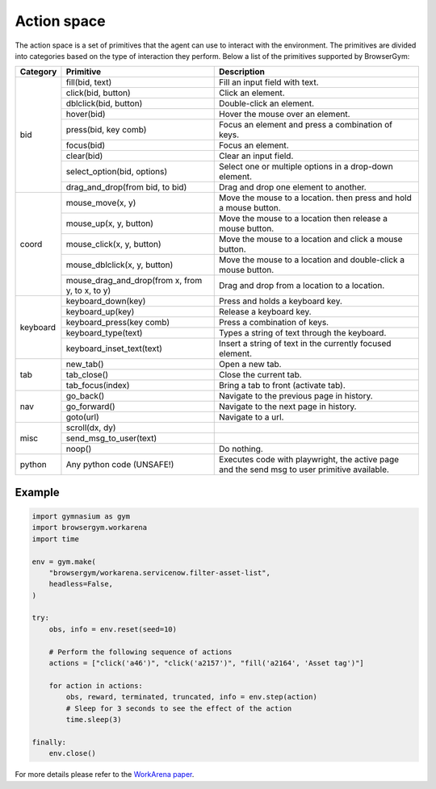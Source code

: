 Action space
____________

The action space is a set of primitives that the agent can use to interact with the environment. 
The primitives are divided into categories based on the type of interaction they perform. 
Below a list of the primitives supported by BrowserGym:

+----------+-----------------------------------------------------------+----------------------------------------------------------------------------------------------+
| Category | Primitive                                                 | Description                                                                                  |
+==========+===========================================================+==============================================================================================+
| bid      | fill(bid, text)                                           | Fill an input field with text.                                                               |
+          +-----------------------------------------------------------+----------------------------------------------------------------------------------------------+
|          | click(bid, button)                                        | Click an element.                                                                            |
+          +-----------------------------------------------------------+----------------------------------------------------------------------------------------------+
|          | dblclick(bid, button)                                     | Double-click an element.                                                                     |
+          +-----------------------------------------------------------+----------------------------------------------------------------------------------------------+
|          | hover(bid)                                                | Hover the mouse over an element.                                                             |
+          +-----------------------------------------------------------+----------------------------------------------------------------------------------------------+
|          | press(bid, key comb)                                      | Focus an element and press a combination of keys.                                            |
+          +-----------------------------------------------------------+----------------------------------------------------------------------------------------------+
|          | focus(bid)                                                | Focus an element.                                                                            |
+          +-----------------------------------------------------------+----------------------------------------------------------------------------------------------+
|          | clear(bid)                                                | Clear an input field.                                                                        |
+          +-----------------------------------------------------------+----------------------------------------------------------------------------------------------+
|          | select_option(bid, options)                               | Select one or multiple options in a drop-down element.                                       |
+          +-----------------------------------------------------------+----------------------------------------------------------------------------------------------+
|          | drag_and_drop(from bid, to bid)                           | Drag and drop one element to another.                                                        |
+----------+-----------------------------------------------------------+----------------------------------------------------------------------------------------------+
| coord    | mouse_move(x, y)                                          | Move the mouse to a location.                                                                |
|          |                                                           | then press and hold a mouse button.                                                          |
+          +-----------------------------------------------------------+----------------------------------------------------------------------------------------------+
|          | mouse_up(x, y, button)                                    | Move the mouse to a location then release a mouse button.                                    |
+          +-----------------------------------------------------------+----------------------------------------------------------------------------------------------+
|          | mouse_click(x, y, button)                                 | Move the mouse to a location and click a mouse button.                                       |
+          +-----------------------------------------------------------+----------------------------------------------------------------------------------------------+
|          | mouse_dblclick(x, y, button)                              | Move the mouse to a location and double-click a mouse button.                                |
+          +-----------------------------------------------------------+----------------------------------------------------------------------------------------------+
|          | mouse_drag_and_drop(from x, from y, to x, to y)           | Drag and drop from a location to a location.                                                 |
+----------+-----------------------------------------------------------+----------------------------------------------------------------------------------------------+
| keyboard | keyboard_down(key)                                        | Press and holds a keyboard key.                                                              |
+          +-----------------------------------------------------------+----------------------------------------------------------------------------------------------+
|          | keyboard_up(key)                                          | Release a keyboard key.                                                                      |
+          +-----------------------------------------------------------+----------------------------------------------------------------------------------------------+
|          | keyboard_press(key comb)                                  | Press a combination of keys.                                                                 |
+          +-----------------------------------------------------------+----------------------------------------------------------------------------------------------+
|          | keyboard_type(text)                                       | Types a string of text through the keyboard.                                                 |
+          +-----------------------------------------------------------+----------------------------------------------------------------------------------------------+
|          | keyboard_inset_text(text)                                 | Insert a string of text in the currently focused element.                                    |
+----------+-----------------------------------------------------------+----------------------------------------------------------------------------------------------+
| tab      | new_tab()                                                 | Open a new tab.                                                                              |
+          +-----------------------------------------------------------+----------------------------------------------------------------------------------------------+
|          | tab_close()                                               | Close the current tab.                                                                       |
+          +-----------------------------------------------------------+----------------------------------------------------------------------------------------------+
|          | tab_focus(index)                                          | Bring a tab to front (activate tab).                                                         |
+----------+-----------------------------------------------------------+----------------------------------------------------------------------------------------------+
| nav      | go_back()                                                 | Navigate to the previous page in history.                                                    |
+          +-----------------------------------------------------------+----------------------------------------------------------------------------------------------+
|          | go_forward()                                              | Navigate to the next page in history.                                                        |
+          +-----------------------------------------------------------+----------------------------------------------------------------------------------------------+
|          | goto(url)                                                 | Navigate to a url.                                                                           |
+----------+-----------------------------------------------------------+----------------------------------------------------------------------------------------------+
| misc     | scroll(dx, dy)                                            |                                                                                              |
+          +-----------------------------------------------------------+----------------------------------------------------------------------------------------------+
|          | send_msg_to_user(text)                                    |                                                                                              |
+          +-----------------------------------------------------------+----------------------------------------------------------------------------------------------+
|          | noop()                                                    | Do nothing.                                                                                  |
+----------+-----------------------------------------------------------+----------------------------------------------------------------------------------------------+
| python   | Any python code (UNSAFE!)                                 | Executes code with playwright, the active page and the send msg to user primitive available. |
+----------+-----------------------------------------------------------+----------------------------------------------------------------------------------------------+

Example
"""""""

.. code-block:: python

    import gymnasium as gym
    import browsergym.workarena
    import time

    env = gym.make(
        "browsergym/workarena.servicenow.filter-asset-list",
        headless=False,
    )

    try:
        obs, info = env.reset(seed=10)

        # Perform the following sequence of actions
        actions = ["click('a46')", "click('a2157')", "fill('a2164', 'Asset tag')"]

        for action in actions:
            obs, reward, terminated, truncated, info = env.step(action)
            # Sleep for 3 seconds to see the effect of the action
            time.sleep(3)

    finally:
        env.close()


For more details please refer to the `WorkArena paper <https://arxiv.org/abs/2403.07718>`_.